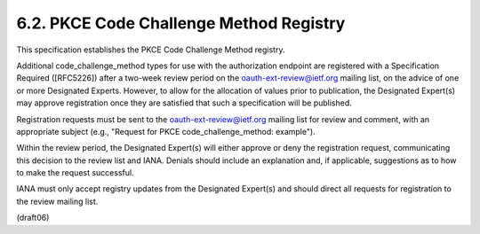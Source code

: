 
6.2.  PKCE Code Challenge Method Registry
------------------------------------------------------

This specification establishes the PKCE Code Challenge Method
registry.

Additional code_challenge_method types for use with the authorization
endpoint are registered with a Specification Required ([RFC5226])
after a two-week review period on the oauth-ext-review@ietf.org
mailing list, on the advice of one or more Designated Experts.
However, to allow for the allocation of values prior to publication,
the Designated Expert(s) may approve registration once they are
satisfied that such a specification will be published.

Registration requests must be sent to the oauth-ext-review@ietf.org
mailing list for review and comment, with an appropriate subject
(e.g., "Request for PKCE code_challenge_method: example").

Within the review period, the Designated Expert(s) will either
approve or deny the registration request, communicating this decision
to the review list and IANA.  Denials should include an explanation
and, if applicable, suggestions as to how to make the request
successful.

IANA must only accept registry updates from the Designated Expert(s)
and should direct all requests for registration to the review mailing
list.

(draft06)
